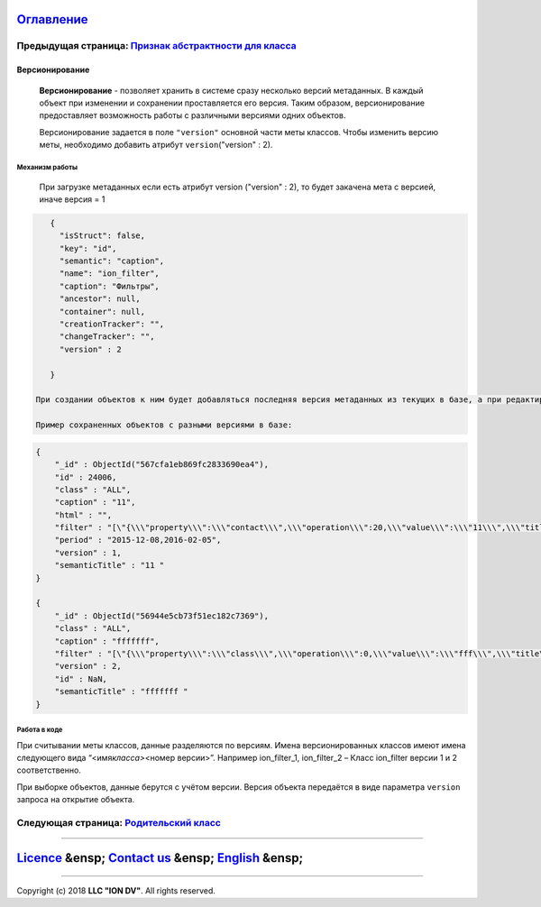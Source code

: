 
`Оглавление </docs/ru/index.md>`_
~~~~~~~~~~~~~~~~~~~~~~~~~~~~~~~~~~~~~

Предыдущая страница: `Признак абстрактности для класса <abstract.md>`_
^^^^^^^^^^^^^^^^^^^^^^^^^^^^^^^^^^^^^^^^^^^^^^^^^^^^^^^^^^^^^^^^^^^^^^^^^^

Версионирование
===============

 **Версионирование** - позволяет хранить в системе сразу несколько версий метаданных. В каждый объект при изменении и сохранении проставляется его версия. Таким образом, версионирование предоставляет возможность работы с различными версиями одних объектов.  

 Версионирование задается в поле ``"version"`` основной части меты классов. Чтобы изменить версию меты, необходимо добавить атрибут  ``version``\ ("version" : 2).

Механизм работы
---------------

 При загрузке метаданных если есть атрибут  version ("version" : 2), то будет закачена мета с версией, иначе версия = 1 

.. code-block::

    {
      "isStruct": false,
      "key": "id",
      "semantic": "caption",
      "name": "ion_filter",
      "caption": "Фильтры",
      "ancestor": null,
      "container": null,
      "creationTracker": "",
      "changeTracker": "",
      "version" : 2

    }

 При создании объектов к ним будет добавляться последняя версия метаданных из текущих в базе, а при редактировании объектов они будут редактироваться на основании сохраненной версии. 

 Пример сохраненных объектов с разными версиями в базе:

.. code-block::

    {
        "_id" : ObjectId("567cfa1eb869fc2833690ea4"),
        "id" : 24006,
        "class" : "ALL",
        "caption" : "11",
        "html" : "",
        "filter" : "[\"{\\\"property\\\":\\\"contact\\\",\\\"operation\\\":20,\\\"value\\\":\\\"11\\\",\\\"title\\\":\\\"Контактная информация содержит 11\\\",\\\"type\\\":7}\"]",
        "period" : "2015-12-08,2016-02-05",
        "version" : 1,
        "semanticTitle" : "11 "
    }

    {
        "_id" : ObjectId("56944e5cb73f51ec182c7369"),
        "class" : "ALL",
        "caption" : "fffffff",
        "filter" : "[\"{\\\"property\\\":\\\"class\\\",\\\"operation\\\":0,\\\"value\\\":\\\"fff\\\",\\\"title\\\":\\\"Класс фильтра равно fff\\\",\\\"type\\\":1}\"]",
        "version" : 2,
        "id" : NaN,
        "semanticTitle" : "fffffff "
    }

Работа в коде
-------------

При считывании меты классов, данные разделяются по версиям.  Имена версионированных классов имеют имена следующего вида “<имя\ *класса>*\ <номер версии>”. Например ion_filter_1, ion_filter_2 – Класс ion_filter версии 1 и 2 соответственно.  

При выборке объектов, данные берутся с учётом версии. Версия объекта передаётся в виде параметра ``version`` запроса на открытие объекта.

Следующая страница: `Родительский класс <ancestor.md>`_
^^^^^^^^^^^^^^^^^^^^^^^^^^^^^^^^^^^^^^^^^^^^^^^^^^^^^^^^^^^

----

`Licence </LICENSE>`_ &ensp;  `Contact us <https://iondv.com/portal/contacts>`_ &ensp;  `English </docs/en/2_system_description/metadata_structure/meta_class/metaversion.md>`_   &ensp;
~~~~~~~~~~~~~~~~~~~~~~~~~~~~~~~~~~~~~~~~~~~~~~~~~~~~~~~~~~~~~~~~~~~~~~~~~~~~~~~~~~~~~~~~~~~~~~~~~~~~~~~~~~~~~~~~~~~~~~~~~~~~~~~~~~~~~~~~~~~~~~~~~~~~~~~~~~~~~~~~~~~~~~~~~~~~~~~~~~~~~~~~~~~~~~~~~~~~


.. raw:: html

   <div><img src="https://mc.iondv.com/watch/local/docs/framework" style="position:absolute; left:-9999px;" height=1 width=1 alt="iondv metrics"></div>


----

Copyright (c) 2018 **LLC "ION DV"**.
All rights reserved. 
